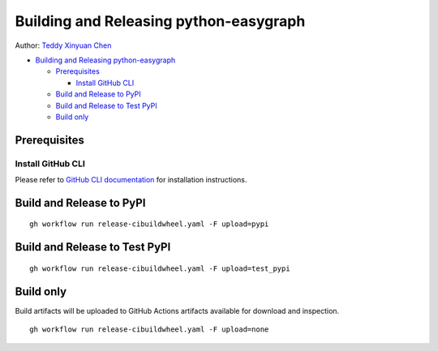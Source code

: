 Building and Releasing python-easygraph
=======================================

Author: `Teddy Xinyuan Chen <https://github.com/tddschn>`__

-  `Building and Releasing
   python-easygraph <#building-and-releasing-python-easygraph>`__

   -  `Prerequisites <#prerequisites>`__

      -  `Install GitHub CLI <#install-github-cli>`__

   -  `Build and Release to PyPI <#build-and-release-to-pypi>`__
   -  `Build and Release to Test
      PyPI <#build-and-release-to-test-pypi>`__
   -  `Build only <#build-only>`__

Prerequisites
-------------

Install GitHub CLI
~~~~~~~~~~~~~~~~~~

Please refer to `GitHub CLI
documentation <https://cli.github.com/manual/installation>`__ for
installation instructions.

Build and Release to PyPI
-------------------------

::

   gh workflow run release-cibuildwheel.yaml -F upload=pypi

Build and Release to Test PyPI
------------------------------

::

   gh workflow run release-cibuildwheel.yaml -F upload=test_pypi

Build only
----------

Build artifacts will be uploaded to GitHub Actions artifacts available
for download and inspection.

::

   gh workflow run release-cibuildwheel.yaml -F upload=none
